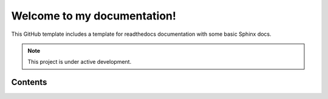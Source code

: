 Welcome to my documentation!
===================================
This GitHub template includes a template for readthedocs documentation with some basic Sphinx docs.


.. note::

   This project is under active development.

Contents
--------